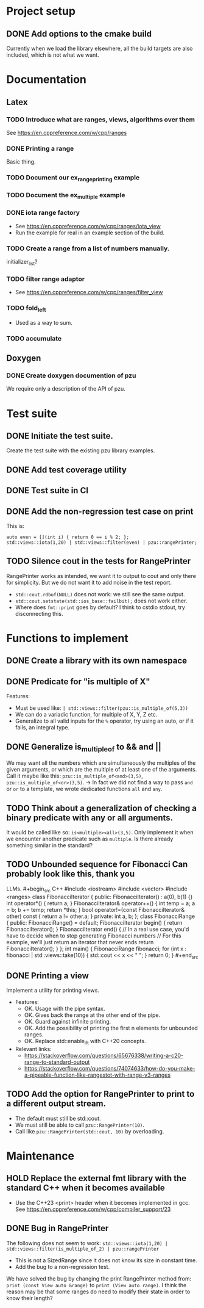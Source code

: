 :PROPERTIES:
:CATEGORY: puzzle_utils
:END:

* Project setup
** DONE Add options to the cmake build
CLOSED: [2023-10-28 Sat 20:49]
Currently when we load the library elsewhere, all the build targets
are also included, which is not what we want.

* Documentation
** Latex
*** TODO Introduce what are ranges, views, algorithms over them
See https://en.cppreference.com/w/cpp/ranges

*** DONE Printing a range
CLOSED: [2023-10-20 Fri 18:33]
Basic thing.

*** TODO Document our ex_range_printing example

*** TODO Document the ex_multiple example
*** DONE iota range factory
CLOSED: [2023-10-20 Fri 18:33]
+ See https://en.cppreference.com/w/cpp/ranges/iota_view
+ Run the example for real in an example section of the build.

*** TODO Create a range from a list of numbers manually.
initializer_list?

*** TODO filter range adaptor
+ See https://en.cppreference.com/w/cpp/ranges/filter_view

*** TODO fold_left
+ Used as a way to sum.

*** TODO accumulate

** Doxygen
*** DONE Create doxygen documention of pzu
CLOSED: [2023-10-28 Sat 08:02]
We require only a description of the API of pzu.


* Test suite
** DONE Initiate the test suite.
CLOSED: [2023-10-24 Tue 21:31]
Create the test suite with the existing pzu library examples.

** DONE Add test coverage utility
CLOSED: [2023-10-27 Fri 15:39]

** DONE Test suite in CI
CLOSED: [2023-10-28 Sat 20:26]
** DONE Add the non-regression test case on print
CLOSED: [2023-10-25 Wed 19:18]
This is:

#+begin_src C++
  auto even = [](int i) { return 0 == i % 2; };
  std::views::iota(1,20) | std::views::filter(even) | pzu::rangePrinter;
#+end_src

** TODO Silence cout in the tests for RangePrinter
RangePrinter works as intended, we want it to output to cout and only there
for simplicity.
But we do not want it to add noise in the test report.

+ ~std::cout.rdbuf(NULL)~ does not work: we still see the same output.
+ ~std::cout.setstate(std::ios_base::failbit);~  does not work either.
+ Where does ~fmt::print~ goes by default? I think to cstdio stdout, try
  disconnecting this.


* Functions to implement
** DONE Create a library with its own namespace
CLOSED: [2023-10-22 Sun 17:28]
** DONE Predicate for "is multiple of X"
CLOSED: [2023-10-25 Wed 20:03]
Features:
+ Must be used like: ~| std::views::filter(pzu::is_multiple_of(5,3))~
+ We can do a variadic function, for multiple of X, Y, Z etc.
+ Generalize to all valid inputs for the ~%~ operator, try using an auto,
  or if it fails, an integral type.
** DONE Generalize is_multiple_of to && and ||
CLOSED: [2023-10-29 Sun 09:32]
We may want all the numbers which are simultaneously the multiples of
the given arguments, or which are the multiple of at least one of the arguments.
Call it maybe like this: ~pzu::is_multiple_of<and>(3,5)~,
~pzu::is_multiple_of<or>(3,5)~.
-> In fact we did not find a way to pass ~and~ or ~or~ to a template, we wrote
dedicated functions ~all~ and ~any~.

** TODO Think about a generalization of checking a binary predicate with any or all arguments.
It would be called like so: ~is<multiple><all>(3,5)~.
Only implement it when we encounter another predicate such as ~multiple~.
Is there already something similar in the standard?

** TODO Unbounded sequence for Fibonacci Can probably look like this, thank you
LLMs. #+begin_src C++ #include <iostream> #include <vector> #include <ranges>
class FibonacciIterator { public: FibonacciIterator() : a(0), b(1) {} int
operator*() { return a; } FibonacciIterator& operator++() { int temp = a; a = b;
b += temp; return *this; } bool operator!=(const FibonacciIterator& other) const
{ return a != other.a; } private: int a, b; }; class FibonacciRange { public:
FibonacciRange() = default; FibonacciIterator begin() { return
FibonacciIterator(); } FibonacciIterator end() { // In a real use case, you'd
have to decide when to stop generating Fibonacci numbers // For this example,
we'll just return an iterator that never ends return FibonacciIterator(); } };
int main() { FibonacciRange fibonacci; for (int x : fibonacci |
std::views::take(10)) { std::cout << x << " "; } return 0; } #+end_src
** DONE Printing a view
CLOSED: [2023-10-22 Sun 17:28]
Implement a utility for printing views.
+ Features:
  + OK. Usage with the pipe syntax.
  + OK. Gives back the range at the other end of the pipe.
  + OK. Guard against infinite printing.
  + OK. Add the possibility of printing the first n elements for unbounded ranges.
  + OK. Replace std::enable_if_t with C++20 concepts.
+ Relevant links:
  + https://stackoverflow.com/questions/65676338/writing-a-c20-range-to-standard-output
  + https://stackoverflow.com/questions/74074633/how-do-you-make-a-pipeable-function-like-rangestot-with-range-v3-ranges

** TODO Add the option for RangePrinter to print to a different output stream.
+ The default must still be std::cout.
+ We must still be able to call ~pzu::RangePrinter(10)~.
+ Call like ~pzu::RangePrinter(std::cout, 10)~ by overloading.

* Maintenance
** HOLD Replace the external fmt library with the standard C++ when it becomes available
+ Use the C++23 <print> header when it becomes implemented in gcc.
  See https://en.cppreference.com/w/cpp/compiler_support/23

** DONE Bug in RangePrinter
CLOSED: [2023-10-23 Mon 21:18]
The following does not seem to work:
~std::views::iota(1,20) | std::views::filter(is_multiple_of_2) | pzu::rangePrinter~

+ This is not a SizedRange since it does not know its size in constant time.
+ Add the bug to a non-regression test.

We have solved the bug by changing the print RangePrinter method from:
~print (const View auto &range)~ to ~print (View auto range)~.
I think the reason may be that some ranges do need to modify their state
in order to know their length?
